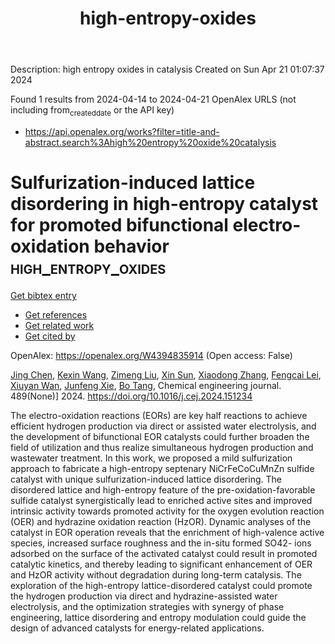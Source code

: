 #+TITLE: high-entropy-oxides
Description: high entropy oxides in catalysis
Created on Sun Apr 21 01:07:37 2024

Found 1 results from 2024-04-14 to 2024-04-21
OpenAlex URLS (not including from_created_date or the API key)
- [[https://api.openalex.org/works?filter=title-and-abstract.search%3Ahigh%20entropy%20oxide%20catalysis]]

* Sulfurization-induced lattice disordering in high-entropy catalyst for promoted bifunctional electro-oxidation behavior  :high_entropy_oxides:
:PROPERTIES:
:UUID: https://openalex.org/W4394835914
:TOPICS: Electrocatalysis for Energy Conversion, Aqueous Zinc-Ion Battery Technology, Electrochemical Detection of Heavy Metal Ions
:PUBLICATION_DATE: 2024-06-01
:END:    
    
[[elisp:(doi-add-bibtex-entry "https://doi.org/10.1016/j.cej.2024.151234")][Get bibtex entry]] 

- [[elisp:(progn (xref--push-markers (current-buffer) (point)) (oa--referenced-works "https://openalex.org/W4394835914"))][Get references]]
- [[elisp:(progn (xref--push-markers (current-buffer) (point)) (oa--related-works "https://openalex.org/W4394835914"))][Get related work]]
- [[elisp:(progn (xref--push-markers (current-buffer) (point)) (oa--cited-by-works "https://openalex.org/W4394835914"))][Get cited by]]

OpenAlex: https://openalex.org/W4394835914 (Open access: False)
    
[[https://openalex.org/A5048379858][Jing Chen]], [[https://openalex.org/A5049410725][Kexin Wang]], [[https://openalex.org/A5086190765][Zimeng Liu]], [[https://openalex.org/A5071465160][Xin Sun]], [[https://openalex.org/A5038289908][Xiaodong Zhang]], [[https://openalex.org/A5030546694][Fengcai Lei]], [[https://openalex.org/A5041601823][Xiuyan Wan]], [[https://openalex.org/A5053761660][Junfeng Xie]], [[https://openalex.org/A5039028486][Bo Tang]], Chemical engineering journal. 489(None)] 2024. https://doi.org/10.1016/j.cej.2024.151234 
     
The electro-oxidation reactions (EORs) are key half reactions to achieve efficient hydrogen production via direct or assisted water electrolysis, and the development of bifunctional EOR catalysts could further broaden the field of utilization and thus realize simultaneous hydrogen production and wastewater treatment. In this work, we proposed a mild sulfurization approach to fabricate a high-entropy septenary NiCrFeCoCuMnZn sulfide catalyst with unique sulfurization-induced lattice disordering. The disordered lattice and high-entropy feature of the pre-oxidation-favorable sulfide catalyst synergistically lead to enriched active sites and improved intrinsic activity towards promoted activity for the oxygen evolution reaction (OER) and hydrazine oxidation reaction (HzOR). Dynamic analyses of the catalyst in EOR operation reveals that the enrichment of high-valence active species, increased surface roughness and the in-situ formed SO42- ions adsorbed on the surface of the activated catalyst could result in promoted catalytic kinetics, and thereby leading to significant enhancement of OER and HzOR activity without degradation during long-term catalysis. The exploration of the high-entropy lattice-disordered catalyst could promote the hydrogen production via direct and hydrazine-assisted water electrolysis, and the optimization strategies with synergy of phase engineering, lattice disordering and entropy modulation could guide the design of advanced catalysts for energy-related applications.    

    
